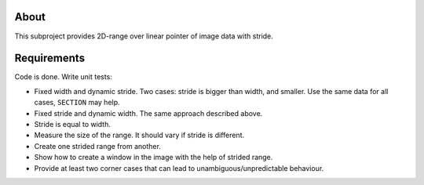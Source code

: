 About
=====

This subproject provides 2D-range over linear pointer of image data with stride.

Requirements
============

Code is done.
Write unit tests:

* Fixed width and dynamic stride.
  Two cases: stride is bigger than width, and smaller.
  Use the same data for all cases, ``SECTION`` may help.
* Fixed stride and dynamic width.
  The same approach described above.
* Stride is equal to width.
* Measure the size of the range.
  It should vary if stride is different.
* Create one strided range from another.
* Show how to create a window in the image with the help of strided range.
* Provide at least two corner cases that can lead to unambiguous/unpredictable behaviour.
